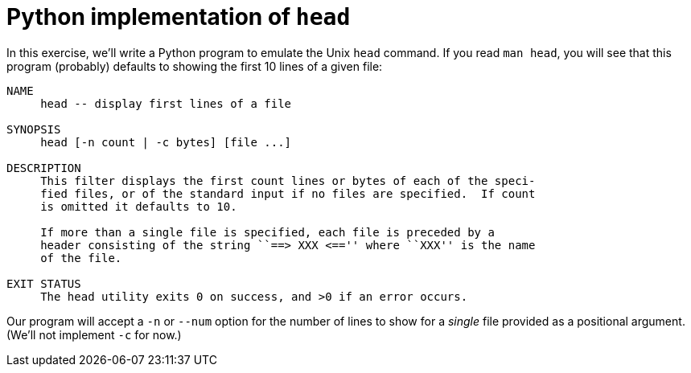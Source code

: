 = Python implementation of `head`

In this exercise, we'll write a Python program to emulate the Unix `head` command.
If you read `man head`, you will see that this program (probably) defaults to showing the first 10 lines of a given file:

----
NAME
     head -- display first lines of a file

SYNOPSIS
     head [-n count | -c bytes] [file ...]

DESCRIPTION
     This filter displays the first count lines or bytes of each of the speci-
     fied files, or of the standard input if no files are specified.  If count
     is omitted it defaults to 10.

     If more than a single file is specified, each file is preceded by a
     header consisting of the string ``==> XXX <=='' where ``XXX'' is the name
     of the file.

EXIT STATUS
     The head utility exits 0 on success, and >0 if an error occurs.
----

Our program will accept a `-n` or `--num` option for the number of lines to show for a _single_ file provided as a positional argument.
(We'll not implement `-c` for now.)

